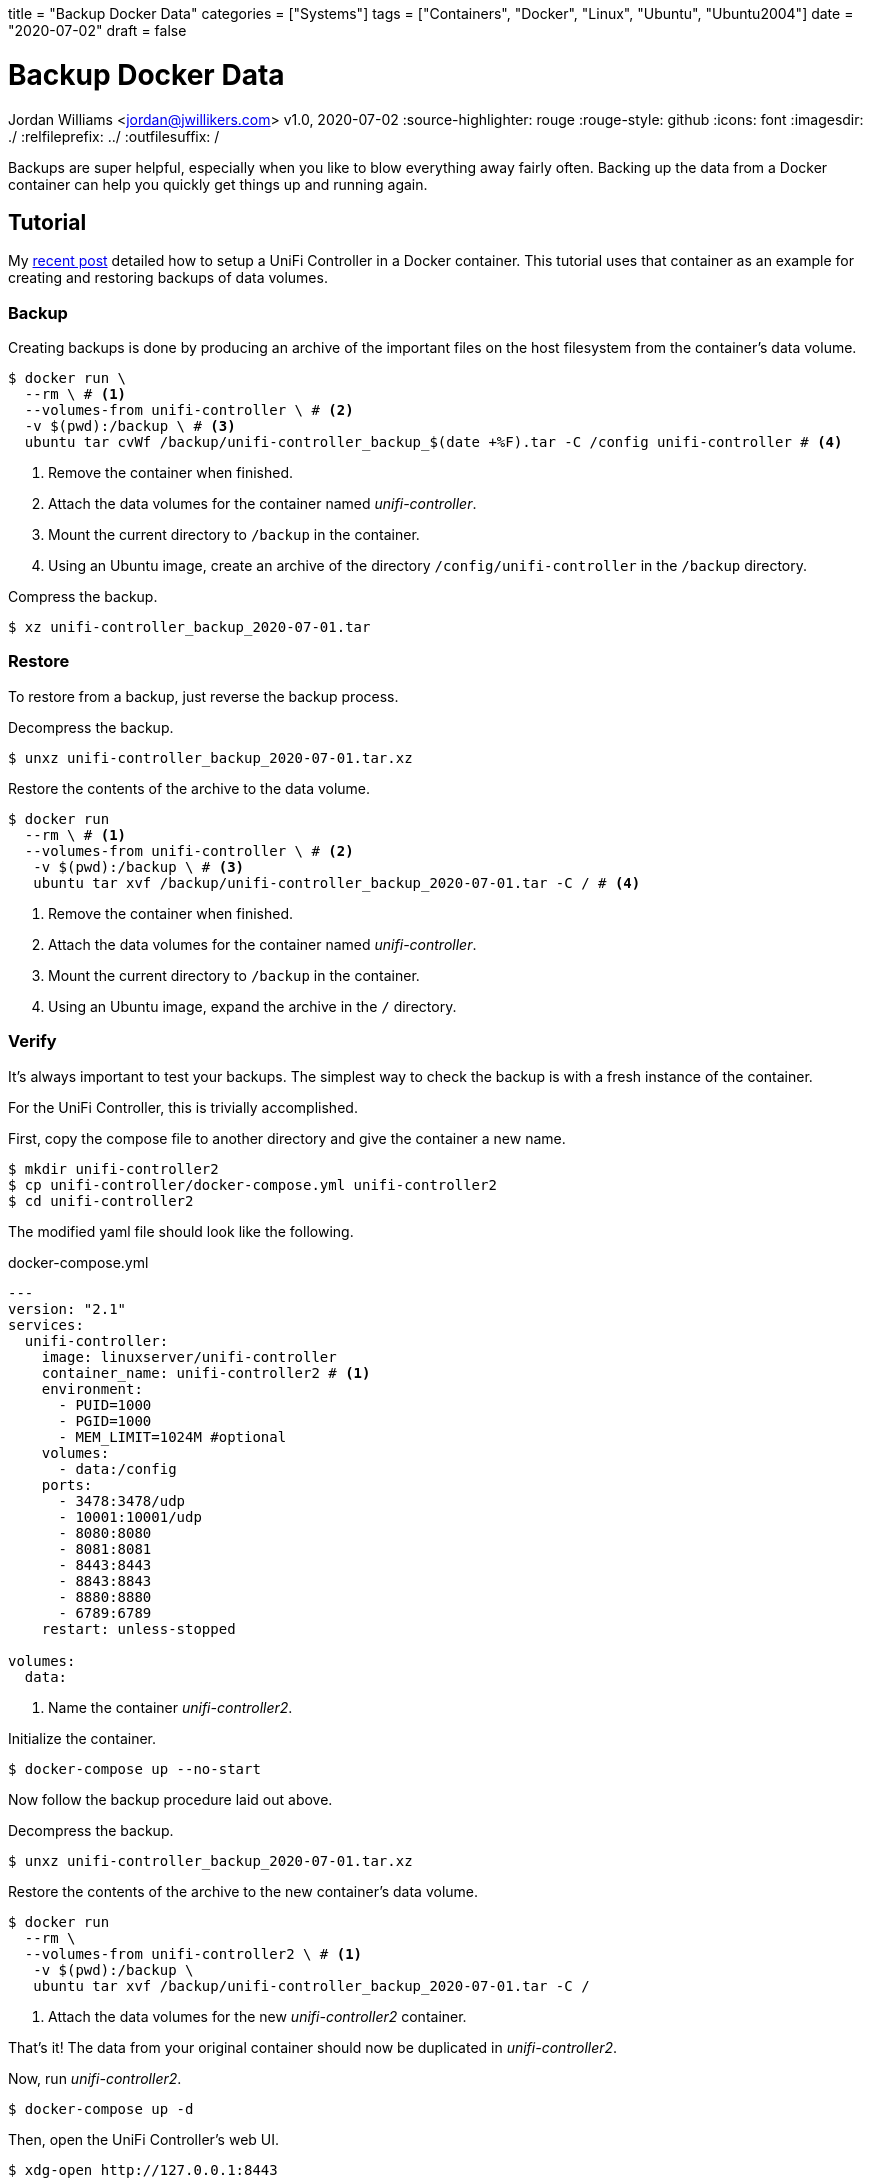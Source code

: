 +++
title = "Backup Docker Data"
categories = ["Systems"]
tags = ["Containers", "Docker", "Linux", "Ubuntu", "Ubuntu2004"]
date = "2020-07-02"
draft = false
+++

= Backup Docker Data
Jordan Williams <jordan@jwillikers.com>
v1.0, 2020-07-02
:source-highlighter: rouge
:rouge-style: github
:icons: font
ifndef::env-github[]
:imagesdir: ./
endif::[]
ifdef::env-github[]
:tip-caption: :bulb:
:note-caption: :information_source:
:important-caption: :heavy_exclamation_mark:
:caution-caption: :fire:
:warning-caption: :warning:
endif::[]
// Set relative paths for Hugo
:relfileprefix: ../
:outfilesuffix: /

Backups are super helpful, especially when you like to blow everything away fairly often.
Backing up the data from a Docker container can help you quickly get things up and running again.

== Tutorial

My <<unifi_controller#,recent post>> detailed how to setup a UniFi Controller in a Docker container.
This tutorial uses that container as an example for creating and restoring backups of data volumes.

=== Backup

Creating backups is done by producing an archive of the important files on the host filesystem from the container's data volume. 

[source,console]
----
$ docker run \
  --rm \ # <1>
  --volumes-from unifi-controller \ # <2>
  -v $(pwd):/backup \ # <3>
  ubuntu tar cvWf /backup/unifi-controller_backup_$(date +%F).tar -C /config unifi-controller # <4>
----
<1> Remove the container when finished.
<2> Attach the data volumes for the container named _unifi-controller_.
<3> Mount the current directory to `/backup` in the container.
<4> Using an Ubuntu image, create an archive of the directory `/config/unifi-controller` in the `/backup` directory.

Compress the backup.

[source,console]
----
$ xz unifi-controller_backup_2020-07-01.tar
----

=== Restore

To restore from a backup, just reverse the backup process.

Decompress the backup.

[source,console]
----
$ unxz unifi-controller_backup_2020-07-01.tar.xz
----

Restore the contents of the archive to the data volume.

[source,console]
----
$ docker run 
  --rm \ # <1>
  --volumes-from unifi-controller \ # <2>
   -v $(pwd):/backup \ # <3>
   ubuntu tar xvf /backup/unifi-controller_backup_2020-07-01.tar -C / # <4>
----
<1> Remove the container when finished.
<2> Attach the data volumes for the container named _unifi-controller_.
<3> Mount the current directory to `/backup` in the container.
<4> Using an Ubuntu image, expand the archive in the `/` directory.

=== Verify

It's always important to test your backups.
The simplest way to check the backup is with a fresh instance of the container.

For the UniFi Controller, this is trivially accomplished.

First, copy the compose file to another directory and give the container a new name.

[source,console]
----
$ mkdir unifi-controller2
$ cp unifi-controller/docker-compose.yml unifi-controller2
$ cd unifi-controller2
----

The modified yaml file should look like the following.

.docker-compose.yml
----
---
version: "2.1"
services:
  unifi-controller:
    image: linuxserver/unifi-controller
    container_name: unifi-controller2 # <1>
    environment:
      - PUID=1000
      - PGID=1000
      - MEM_LIMIT=1024M #optional
    volumes:
      - data:/config
    ports:
      - 3478:3478/udp
      - 10001:10001/udp
      - 8080:8080
      - 8081:8081
      - 8443:8443
      - 8843:8843
      - 8880:8880
      - 6789:6789
    restart: unless-stopped

volumes:
  data:
----
<1> Name the container _unifi-controller2_.

Initialize the container.

[source,console]
----
$ docker-compose up --no-start
----

Now follow the backup procedure laid out above.

Decompress the backup.

[source,console]
----
$ unxz unifi-controller_backup_2020-07-01.tar.xz
----

Restore the contents of the archive to the new container's data volume.

[source,console]
----
$ docker run 
  --rm \
  --volumes-from unifi-controller2 \ # <1>
   -v $(pwd):/backup \
   ubuntu tar xvf /backup/unifi-controller_backup_2020-07-01.tar -C /
----
<1> Attach the data volumes for the new _unifi-controller2_ container.

That's it!
The data from your original container should now be duplicated in _unifi-controller2_.

Now, run _unifi-controller2_.

[source,console]
----
$ docker-compose up -d
----

Then, open the UniFi Controller's web UI.

[source,console]
----
$ xdg-open http://127.0.0.1:8443
----

You should be able to login just as you would on the _unifi-controller_ container.
All of your controller's settings should be intact, verifying the backup and the restore process.
